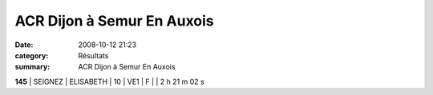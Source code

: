 ACR Dijon à Semur En Auxois
===========================

:date: 2008-10-12 21:23
:category: Résultats
:summary: ACR Dijon à Semur En Auxois

**145** | SEIGNEZ  | ELISABETH | 10 | VE1 | F |               | 2 h 21 m 02 s
